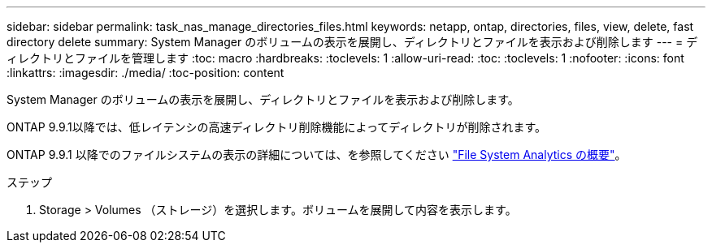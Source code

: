 ---
sidebar: sidebar 
permalink: task_nas_manage_directories_files.html 
keywords: netapp, ontap, directories, files, view, delete, fast directory delete 
summary: System Manager のボリュームの表示を展開し、ディレクトリとファイルを表示および削除します 
---
= ディレクトリとファイルを管理します
:toc: macro
:hardbreaks:
:toclevels: 1
:allow-uri-read: 
:toc: 
:toclevels: 1
:nofooter: 
:icons: font
:linkattrs: 
:imagesdir: ./media/
:toc-position: content


[role="lead"]
System Manager のボリュームの表示を展開し、ディレクトリとファイルを表示および削除します。

ONTAP 9.9.1以降では、低レイテンシの高速ディレクトリ削除機能によってディレクトリが削除されます。

ONTAP 9.9.1 以降でのファイルシステムの表示の詳細については、を参照してください link:concept_nas_file_system_analytics_overview.html["File System Analytics の概要"]。

.ステップ
. Storage > Volumes （ストレージ）を選択します。ボリュームを展開して内容を表示します。

